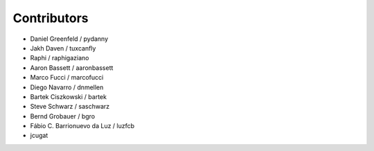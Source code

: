 Contributors
=============

* Daniel Greenfeld / pydanny
* Jakh Daven / tuxcanfly
* Raphi / raphigaziano
* Aaron Bassett / aaronbassett
* Marco Fucci / marcofucci
* Diego Navarro / dnmellen
* Bartek Ciszkowski / bartek
* Steve Schwarz / saschwarz
* Bernd Grobauer / bgro
* Fábio C. Barrionuevo da Luz / luzfcb
* jcugat
